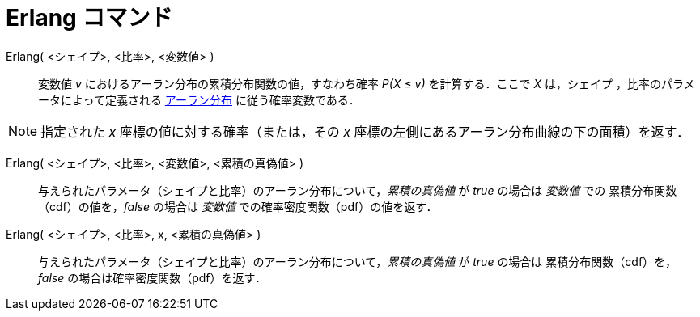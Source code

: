 = Erlang コマンド
:page-en: commands/Erlang
ifdef::env-github[:imagesdir: /ja/modules/ROOT/assets/images]

Erlang( <シェイプ>, <比率>, <変数値> )::
  変数値 _v_ におけるアーラン分布の累積分布関数の値，すなわち確率 _P(X ≤ v)_ を計算する．ここで _X_ は，シェイプ
  ，比率のパラメータによって定義される https://ja.wikipedia.org/wiki/%E3%82%A2%E3%83%BC%E3%83%A9%E3%83%B3%E5%88%86%E5%B8%83[アーラン分布]
に従う確率変数である．

[NOTE]
====

指定された _x_ 座標の値に対する確率（または，その _x_ 座標の左側にあるアーラン分布曲線の下の面積）を返す．

====

Erlang( <シェイプ>, <比率>, <変数値>, <累積の真偽値> )::
 与えられたパラメータ（シェイプと比率）のアーラン分布について，_累積の真偽値_ が _true_ の場合は _変数値_ での
累積分布関数（cdf）の値を，_false_ の場合は _変数値_ での確率密度関数（pdf）の値を返す．

Erlang( <シェイプ>, <比率>, x, <累積の真偽値> )::
 与えられたパラメータ（シェイプと比率）のアーラン分布について，_累積の真偽値_ が _true_ の場合は
累積分布関数（cdf）を，_false_ の場合は確率密度関数（pdf）を返す．
